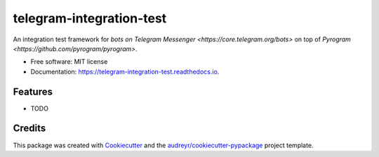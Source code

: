 =========================
telegram-integration-test
=========================


.. image:: https://img.shields.io/pypi/v/telegram-integration-test.svg
        :target: https://pypi.python.org/pypi/telegram-integration-test

.. image:: https://img.shields.io/travis/JosXa/telegram-integration-test.svg
        :target: https://travis-ci.org/JosXa/telegram-integration-test

.. image:: https://readthedocs.org/projects/telegram-integration-test/badge/?version=latest
        :target: https://telegram-integration-test.readthedocs.io/en/latest/?badge=latest
        :alt: Documentation Status

.. image:: https://pyup.io/repos/github/JosXa/telegram-integration-test/shield.svg
     :target: https://pyup.io/repos/github/JosXa/telegram-integration-test/
     :alt: Updates


An integration test framework for `bots on Telegram Messenger <https://core.telegram.org/bots>`
on top of `Pyrogram <https://github.com/pyrogram/pyrogram>`.


* Free software: MIT license
* Documentation: https://telegram-integration-test.readthedocs.io.


Features
--------

* TODO

Credits
---------

This package was created with Cookiecutter_ and the `audreyr/cookiecutter-pypackage`_ project template.

.. _Cookiecutter: https://github.com/audreyr/cookiecutter
.. _`audreyr/cookiecutter-pypackage`: https://github.com/audreyr/cookiecutter-pypackage

